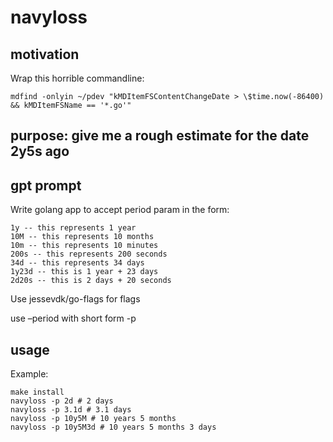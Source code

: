 * navyloss
** motivation

Wrap this horrible commandline:
#+begin_example
mdfind -onlyin ~/pdev "kMDItemFSContentChangeDate > \$time.now(-86400) && kMDItemFSName == '*.go'"
#+end_example

** purpose: give me a rough estimate for the date 2y5s ago
** gpt prompt

Write golang app to accept period param in the form:
#+begin_example
1y -- this represents 1 year
10M -- this represents 10 months
10m -- this represents 10 minutes
200s -- this represents 200 seconds
34d -- this represents 34 days
1y23d -- this is 1 year + 23 days
2d20s -- this is 2 days + 20 seconds
#+end_example

Use jessevdk/go-flags for flags

use --period with short form -p

** usage

Example:
#+begin_example
make install
navyloss -p 2d # 2 days
navyloss -p 3.1d # 3.1 days
navyloss -p 10y5M # 10 years 5 months
navyloss -p 10y5M3d # 10 years 5 months 3 days
#+end_example
